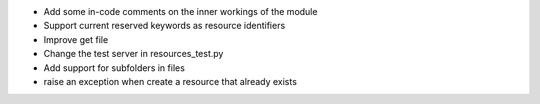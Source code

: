 
* Add some in-code comments on the inner workings of the module

* Support current reserved keywords as resource identifiers

* Improve get file

* Change the test server in resources_test.py

* Add support for subfolders in files

* raise an exception when create a resource that already exists
